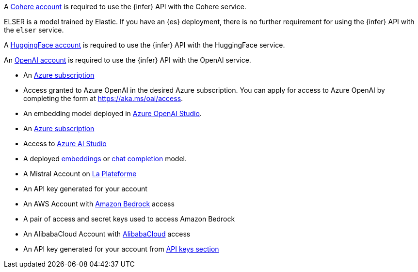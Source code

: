 // tag::cohere[]

A https://cohere.com/[Cohere account] is required to use the {infer} API with
the Cohere service.

// end::cohere[]

// tag::elser[]

ELSER is a model trained by Elastic. If you have an {es} deployment, there is no
further requirement for using the {infer} API with the `elser` service.

// end::elser[]

// tag::hugging-face[]

A https://huggingface.co/[HuggingFace account] is required to use the {infer}
API with the HuggingFace service.

// end::hugging-face[]

// tag::openai[]

An https://openai.com/[OpenAI account] is required to use the {infer} API with
the OpenAI service.

// end::openai[]

// tag::azure-openai[]
* An https://azure.microsoft.com/free/cognitive-services?azure-portal=true[Azure subscription]
* Access granted to Azure OpenAI in the desired Azure subscription.
You can apply for access to Azure OpenAI by completing the form at https://aka.ms/oai/access.
* An embedding model deployed in https://oai.azure.com/[Azure OpenAI Studio].

// end::azure-openai[]

// tag::azure-ai-studio[]
* An https://azure.microsoft.com/free/cognitive-services?azure-portal=true[Azure subscription]
* Access to https://ai.azure.com/[Azure AI Studio]
* A deployed https://ai.azure.com/explore/models?selectedTask=embeddings[embeddings] or https://ai.azure.com/explore/models?selectedTask=chat-completion[chat completion] model.

// end::azure-ai-studio[]

// tag::mistral[]
* A Mistral Account on https://console.mistral.ai/[La Plateforme]
* An API key generated for your account

// end::mistral[]

// tag::amazon-bedrock[]
* An AWS Account with https://aws.amazon.com/bedrock/[Amazon Bedrock] access
* A pair of access and secret keys used to access Amazon Bedrock

// end::amazon-bedrock[]

// tag::alibabacloud-ai-search[]
* An AlibabaCloud Account with https://console.aliyun.com[AlibabaCloud] access
* An API key generated for your account from https://opensearch.console.aliyun.com/cn-shanghai/rag/api-key[API keys section]

// end::alibabacloud-ai-search[]
